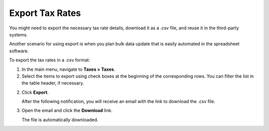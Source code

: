 Export Tax Rates
----------------

.. start

You might need to export the necessary tax rate details, download it as a .csv file, and reuse it in the third-party systems.

Another scenario for using export is when you plan bulk data update that is easily automated in the spreadsheet software.

To export the |exported_information| in a .csv format:

1. In the main menu, navigate to |menu_export|.

2. Select the items to export using check boxes at the beginning of the corresponding rows. You can filter the list in the table header, if necessary.

2. Click **Export**.

   After the following notification, you will receive an email with the link to download the .csv file.

   .. image:: /img/taxes/successful_export.png
      :alt: A successful export notification

3. Open the email and click the **Download** link.

   The file is automatically downloaded.

.. stop

.. |exported_information| replace:: tax rates

.. |menu_export| replace:: **Taxes > Taxes**
